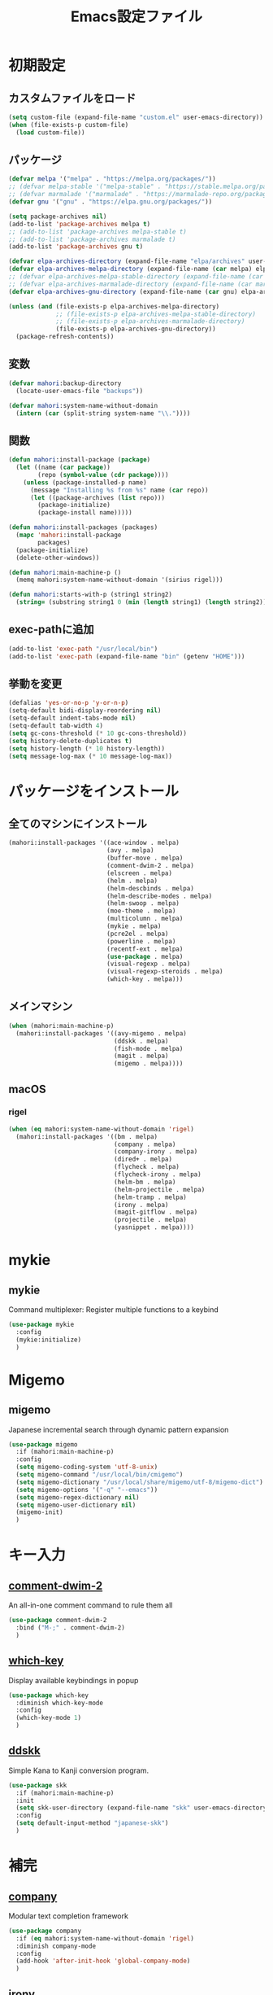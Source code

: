 #+TITLE: Emacs設定ファイル
* 初期設定
** カスタムファイルをロード
#+BEGIN_SRC emacs-lisp
  (setq custom-file (expand-file-name "custom.el" user-emacs-directory))
  (when (file-exists-p custom-file)
    (load custom-file))
#+END_SRC
** パッケージ
#+BEGIN_SRC emacs-lisp
  (defvar melpa '("melpa" . "https://melpa.org/packages/"))
  ;; (defvar melpa-stable '("melpa-stable" . "https://stable.melpa.org/packages/"))
  ;; (defvar marmalade '("marmalade" . "https://marmalade-repo.org/packages/"))
  (defvar gnu '("gnu" . "https://elpa.gnu.org/packages/"))

  (setq package-archives nil)
  (add-to-list 'package-archives melpa t)
  ;; (add-to-list 'package-archives melpa-stable t)
  ;; (add-to-list 'package-archives marmalade t)
  (add-to-list 'package-archives gnu t)

  (defvar elpa-archives-directory (expand-file-name "elpa/archives" user-emacs-directory))
  (defvar elpa-archives-melpa-directory (expand-file-name (car melpa) elpa-archives-directory))
  ;; (defvar elpa-archives-melpa-stable-directory (expand-file-name (car melpa-stable) elpa-archives-directory))
  ;; (defvar elpa-archives-marmalade-directory (expand-file-name (car marmalade) elpa-archives-directory))
  (defvar elpa-archives-gnu-directory (expand-file-name (car gnu) elpa-archives-directory))

  (unless (and (file-exists-p elpa-archives-melpa-directory)
               ;; (file-exists-p elpa-archives-melpa-stable-directory)
               ;; (file-exists-p elpa-archives-marmalade-directory)
               (file-exists-p elpa-archives-gnu-directory))
    (package-refresh-contents))
#+END_SRC
** 変数
#+BEGIN_SRC emacs-lisp
  (defvar mahori:backup-directory
    (locate-user-emacs-file "backups"))

  (defvar mahori:system-name-without-domain
    (intern (car (split-string system-name "\\."))))
#+END_SRC
** 関数
#+BEGIN_SRC emacs-lisp
  (defun mahori:install-package (package)
    (let ((name (car package))
          (repo (symbol-value (cdr package))))
      (unless (package-installed-p name)
        (message "Installing %s from %s" name (car repo))
        (let ((package-archives (list repo)))
          (package-initialize)
          (package-install name)))))

  (defun mahori:install-packages (packages)
    (mapc 'mahori:install-package
          packages)
    (package-initialize)
    (delete-other-windows))

  (defun mahori:main-machine-p ()
    (memq mahori:system-name-without-domain '(sirius rigel)))

  (defun mahori:starts-with-p (string1 string2)
    (string= (substring string1 0 (min (length string1) (length string2))) string2))
#+END_SRC
** exec-pathに追加
#+BEGIN_SRC emacs-lisp
  (add-to-list 'exec-path "/usr/local/bin")
  (add-to-list 'exec-path (expand-file-name "bin" (getenv "HOME")))
#+END_SRC
** 挙動を変更
#+BEGIN_SRC emacs-lisp
  (defalias 'yes-or-no-p 'y-or-n-p)
  (setq-default bidi-display-reordering nil)
  (setq-default indent-tabs-mode nil)
  (setq-default tab-width 4)
  (setq gc-cons-threshold (* 10 gc-cons-threshold))
  (setq history-delete-duplicates t)
  (setq history-length (* 10 history-length))
  (setq message-log-max (* 10 message-log-max))
#+END_SRC
* パッケージをインストール
** 全てのマシンにインストール
#+BEGIN_SRC emacs-lisp
  (mahori:install-packages '((ace-window . melpa)
                             (avy . melpa)
                             (buffer-move . melpa)
                             (comment-dwim-2 . melpa)
                             (elscreen . melpa)
                             (helm . melpa)
                             (helm-descbinds . melpa)
                             (helm-describe-modes . melpa)
                             (helm-swoop . melpa)
                             (moe-theme . melpa)
                             (multicolumn . melpa)
                             (mykie . melpa)
                             (pcre2el . melpa)
                             (powerline . melpa)
                             (recentf-ext . melpa)
                             (use-package . melpa)
                             (visual-regexp . melpa)
                             (visual-regexp-steroids . melpa)
                             (which-key . melpa)))
#+END_SRC
** メインマシン
#+BEGIN_SRC emacs-lisp
  (when (mahori:main-machine-p)
    (mahori:install-packages '((avy-migemo . melpa)
                               (ddskk . melpa)
                               (fish-mode . melpa)
                               (magit . melpa)
                               (migemo . melpa))))
#+END_SRC
** macOS
*** rigel
#+BEGIN_SRC emacs-lisp
  (when (eq mahori:system-name-without-domain 'rigel)
    (mahori:install-packages '((bm . melpa)
                               (company . melpa)
                               (company-irony . melpa)
                               (dired+ . melpa)
                               (flycheck . melpa)
                               (flycheck-irony . melpa)
                               (helm-bm . melpa)
                               (helm-projectile . melpa)
                               (helm-tramp . melpa)
                               (irony . melpa)
                               (magit-gitflow . melpa)
                               (projectile . melpa)
                               (yasnippet . melpa))))
#+END_SRC
* mykie
** mykie
Command multiplexer: Register multiple functions to a keybind
#+BEGIN_SRC emacs-lisp
  (use-package mykie
    :config
    (mykie:initialize)
    )
#+END_SRC
* Migemo
** migemo
Japanese incremental search through dynamic pattern expansion
#+BEGIN_SRC emacs-lisp
  (use-package migemo
    :if (mahori:main-machine-p)
    :config
    (setq migemo-coding-system 'utf-8-unix)
    (setq migemo-command "/usr/local/bin/cmigemo")
    (setq migemo-dictionary "/usr/local/share/migemo/utf-8/migemo-dict")
    (setq migemo-options '("-q" "--emacs"))
    (setq migemo-regex-dictionary nil)
    (setq migemo-user-dictionary nil)
    (migemo-init)
    )
#+END_SRC
* キー入力
** [[https://github.com/remyferre/comment-dwim-2][comment-dwim-2]]
An all-in-one comment command to rule them all
#+BEGIN_SRC emacs-lisp
  (use-package comment-dwim-2
    :bind ("M-;" . comment-dwim-2)
    )
#+END_SRC
** [[https://github.com/justbur/emacs-which-key][which-key]]
Display available keybindings in popup
#+BEGIN_SRC emacs-lisp
  (use-package which-key
    :diminish which-key-mode
    :config
    (which-key-mode 1)
    )
#+END_SRC
** [[https://github.com/skk-dev/ddskk][ddskk]]
Simple Kana to Kanji conversion program.
#+BEGIN_SRC emacs-lisp
  (use-package skk
    :if (mahori:main-machine-p)
    :init
    (setq skk-user-directory (expand-file-name "skk" user-emacs-directory))
    :config
    (setq default-input-method "japanese-skk")
    )
#+END_SRC
* 補完
** [[https://github.com/company-mode/company-mode][company]]
Modular text completion framework
#+BEGIN_SRC emacs-lisp
  (use-package company
    :if (eq mahori:system-name-without-domain 'rigel)
    :diminish company-mode
    :config
    (add-hook 'after-init-hook 'global-company-mode)
    )
#+END_SRC
** [[https://github.com/Sarcasm/irony-mode][irony]]
C/C++ minor mode powered by libclang
#+BEGIN_SRC emacs-lisp
  (use-package irony
    :if (eq mahori:system-name-without-domain 'rigel)
    :config
    (setq irony--server-executable (expand-file-name "irony/bin/irony-server" user-emacs-directory))
    (add-hook 'c++-mode-hook 'irony-mode)
    (add-hook 'c-mode-hook 'irony-mode)
    (add-hook 'objc-mode-hook 'irony-mode)
    (add-hook 'irony-mode-hook 'irony-cdb-autosetup-compile-options))
#+END_SRC
** [[https://github.com/Sarcasm/company-irony][company-irony]]
company-mode completion back-end for irony-mode
#+BEGIN_SRC emacs-lisp
  (use-package company-irony
    :if (eq mahori:system-name-without-domain 'rigel)
    :config
    (add-to-list 'company-backends 'company-irony))
#+END_SRC
* カーソル
** avy
tree-based completion
#+BEGIN_SRC emacs-lisp
  (use-package avy
    :bind ("M-g M-g" . avy-goto-line)
    :config
    (unless (mahori:main-machine-p)
      (mykie:set-keys nil
        "C-'" avy-goto-char-timer
        "C-;" avy-goto-word-1
        ))
    (custom-set-faces
     '(avy-lead-face ((t (:height 1.5))))
     '(avy-lead-face-0 ((t (:height 1.5)))))
    (avy-setup-default)
    )
#+END_SRC
** avy-migemo
avy with migemo
#+BEGIN_SRC emacs-lisp
  (use-package avy-migemo
    :if (mahori:main-machine-p)
    :bind (("C-'" . avy-migemo-goto-char-timer)
           ("C-;" . avy-migemo-goto-word-1))
    :config
    (avy-migemo-mode 1)
    )
#+END_SRC
** bm
Visible bookmarks in buffer.
#+BEGIN_SRC emacs-lisp
  (use-package bm
    :if (eq mahori:system-name-without-domain 'rigel)
    :bind (("M-[" . bm-previous)
           ("M-]" . bm-next))
    :config
    (setq-default bm-buffer-persistence t)
    (setq bm-repository-file (expand-file-name ".bm-repository" user-emacs-directory))
    (setq bm-restore-repository-on-load t)
    (defun mahori:bm-find-files-in-repository ()
      (interactive)
      (cl-loop for (key . _) in bm-repository
               when (file-exists-p key)
               do (find-file-noselect key)))
    (defun mahori:bm-repository-load-and-open ()
      (interactive)
      (bm-repository-load)
      (mahori:bm-find-files-in-repository))
    (add-hook 'after-init-hook 'mahori:bm-repository-load-and-open)
    (defun mahori:bm-buffer-restore-safe ()
      (ignore-errors (bm-buffer-restore)))
    (add-hook 'find-file-hooks 'mahori:bm-buffer-restore-safe)
    (add-hook 'kill-buffer-hook 'bm-buffer-save)
    (defun mahori:bm-save-to-repository ()
      (interactive)
      (unless noninteractive
        (bm-buffer-save-all)
        (bm-repository-save)))
    (add-hook 'kill-emacs-hook 'mahori:bm-save-to-repository)
    (run-with-idle-timer 600 t 'mahori:bm-save-to-repository)
    (add-hook 'after-revert-hook 'bm-buffer-restore)
    (add-hook 'vc-before-checkin-hook 'bm-buffer-save)
    (add-hook 'before-save-hook 'bm-buffer-save)
    )
#+END_SRC
** helm-bm
helm sources for bm.el
#+BEGIN_SRC emacs-lisp
  (use-package helm-bm
    :if (eq mahori:system-name-without-domain 'rigel)
    :bind ("M-SPC" . mahori:bm-toggle-or-helm)
    :config
    (defun mahori:bm-toggle-or-helm ()
      (interactive)
      (bm-toggle)
      (when (eq last-command 'mahori:bm-toggle-or-helm)
        (helm-bm)))
    (setq helm-source-bm (delete '(multiline) helm-source-bm))
    (when (mahori:main-machine-p)
      (use-package migemo
        :config
        (push '(migemo) helm-source-bm)
        )
      )
    )
#+END_SRC
* ウィンドウ
** [[https://github.com/lukhas/buffer-move][buffer-move]]
#+BEGIN_SRC emacs-lisp
  (use-package buffer-move
    :bind (("C-S-<up>" . buf-move-up)
           ("C-S-<down>" . buf-move-down)
           ("C-S-<left>" . buf-move-left)
           ("C-S-<right>" . buf-move-right))
    )
#+END_SRC
** [[https://github.com/knu/elscreen][elscreen]]
Emacs window session manager
#+BEGIN_SRC emacs-lisp
  (use-package elscreen
    :config
    (elscreen-start)
    (setq elscreen-display-tab 32)
    (setq elscreen-tab-display-kill-screen nil)
    (setq elscreen-tab-display-control nil)
    ;; (setq elscreen-buffer-to-nickname-alist
    ;;       '(("^dired-mode$" .
    ;;          (lambda ()
    ;;            (format "Dired(%s)" dired-directory)))
    ;;         ("^Info-mode$" .
    ;;          (lambda ()
    ;;            (format "Info(%s)" (file-name-nondirectory Info-current-file))))
    ;;         ("^mew-draft-mode$" .
    ;;          (lambda ()
    ;;            (format "Mew(%s)" (buffer-name (current-buffer)))))
    ;;         ("^mew-" . "Mew")
    ;;         ("^irchat-" . "IRChat")
    ;;         ("^liece-" . "Liece")
    ;;         ("^lookup-" . "Lookup")))
    ;; (setq elscreen-mode-to-nickname-alist
    ;;       '(("[Ss]hell" . "shell")
    ;;         ("compilation" . "compile")
    ;;         ("-telnet" . "telnet")
    ;;         ("dict" . "OnlineDict")
    ;;         ("*WL:Message*" . "Wanderlust")))
    )
#+END_SRC
** [[https://github.com/Lindydancer/multicolumn][multicolumn]]
Creating and managing multiple side-by-side windows.
#+BEGIN_SRC emacs-lisp
  (use-package multicolumn
    :config
    (mykie:set-keys multicolumn-map
      "C-x 3"
      :default multicolumn-delete-other-windows-and-split
      :C-u! multicolumn-delete-other-windows-and-split-with-follow-mode
      )
    (setq multicolumn-min-width 120)
    (multicolumn-global-mode 1)
    )
#+END_SRC
** [[https://github.com/abo-abo/ace-window][ace-window]]
Quickly switch windows.
#+BEGIN_SRC emacs-lisp
  (use-package ace-window
    :bind ("C-x o" . ace-window)
    :config
    (custom-set-faces
     '(aw-leading-char-face ((t (:height 3.0)))))
    )
#+END_SRC
** [[https://github.com/kuanyui/moe-theme.el][moe-theme]]
#+BEGIN_SRC emacs-lisp
  (use-package moe-theme
    :config
    (moe-dark)
    )
#+END_SRC
* 検索
** [[https://github.com/joddie/pcre2el][pcre2el]]
regexp syntax converter
#+BEGIN_SRC emacs-lisp
  (use-package pcre2el
    )
#+END_SRC
** [[https://github.com/benma/visual-regexp.el][visual-regexp]]
A regexp/replace command for Emacs with interactive visual feedback
#+BEGIN_SRC emacs-lisp
  (use-package visual-regexp
    :bind ("M-%" . vr/query-replace)
    )
#+END_SRC
** [[https://github.com/benma/visual-regexp-steroids.el][visual-regexp-steroids]]
Extends visual-regexp to support other regexp engines
#+BEGIN_SRC emacs-lisp
  (use-package visual-regexp-steroids
    :config
    (setq vr/engine 'pcre2el)
    )
#+END_SRC
* モード
** fish-mode
Major mode for fish shell scripts
#+BEGIN_SRC emacs-lisp
  (use-package fish-mode
    :if (mahori:main-machine-p)
    )
#+END_SRC
** perl-mode
#+BEGIN_SRC emacs-lisp
  (defalias 'perl-mode 'cperl-mode)
  (mapc
   (lambda (pair)
     (if (eq (cdr pair) 'perl-mode)
         (setcdr pair 'cperl-mode)))
   (append auto-mode-alist interpreter-mode-alist))
#+END_SRC
* スニペット
** [[https://github.com/joaotavora/yasnippet][yasnippet]]
Yet another snippet extension for Emacs.
#+BEGIN_SRC emacs-lisp
  (use-package yasnippet
    :if (eq mahori:system-name-without-domain 'rigel)
    :config
    (yas-global-mode 1)
    )
#+END_SRC
* Helm
** helm
Helm is an Emacs incremental and narrowing framework
#+BEGIN_SRC emacs-lisp
  (use-package helm
    :diminish helm-mode helm-migemo-mode
    :bind (("C-x C-f" . helm-for-files)
           ("M-s o" . helm-occur)
           ("M-x" . helm-M-x)
           ("M-y" . helm-show-kill-ring))
    :config
    (setq helm-M-x-fuzzy-match t)
    (helm-autoresize-mode 1)
    (helm-mode 1)
    (when (mahori:main-machine-p)
      (helm-migemo-mode 1))
    )
#+END_SRC
** helm-descbinds
A convenient `describe-bindings' with `helm'
#+BEGIN_SRC emacs-lisp
  (use-package helm-descbinds
    :config
    (helm-descbinds-mode 1)
    )
#+END_SRC
** helm-describe-modes
Helm interface to major and minor modes.
#+BEGIN_SRC emacs-lisp
  (use-package helm-describe-modes
    :config
    (global-set-key [remap describe-mode] #'helm-describe-modes)
    )
#+END_SRC
** helm-swoop
Efficiently hopping squeezed lines powered by helm interface
#+BEGIN_SRC emacs-lisp
  (use-package helm-swoop
    :config
    (mykie:set-keys nil
      "C-s"
      :default isearch-forward
      :C-u! helm-swoop
      )
    (mykie:set-keys helm-swoop-map
      "C-r" helm-previous-line
      "C-s" helm-next-line
      )
    )
#+END_SRC
** helm-tramp
Tramp helm interface for ssh server and docker
#+BEGIN_SRC emacs-lisp
  (use-package helm-tramp
    :if (eq mahori:system-name-without-domain 'rigel)
    )
#+END_SRC
* 文法チェック
** [[https://github.com/flycheck/flycheck][flycheck]]
On-the-fly syntax checking
#+BEGIN_SRC emacs-lisp
  (use-package flycheck
    :if (eq mahori:system-name-without-domain 'rigel)
    :config
    (global-flycheck-mode 1)
    )
#+END_SRC
** [[https://github.com/Sarcasm/flycheck-irony][flycheck-irony]]
Flycheck: C/C++ support via Irony
#+BEGIN_SRC emacs-lisp
  (use-package flycheck-irony
    :if (eq mahori:system-name-without-domain 'rigel)
    :config
    (add-hook 'flycheck-mode-hook #'flycheck-irony-setup)
    )
#+END_SRC
* バージョン管理
** [[https://github.com/magit/magit][magit]]
A Git porcelain inside Emacs
#+BEGIN_SRC emacs-lisp
  (use-package magit
    :if (mahori:main-machine-p)
    )
#+END_SRC
** [[https://github.com/jtatarik/magit-gitflow][magit-gitflow]]
gitflow extension for magit
#+BEGIN_SRC emacs-lisp
  (use-package magit-gitflow
    :if (eq mahori:system-name-without-domain 'rigel)
    :config
    (add-hook 'magit-mode-hook 'turn-on-magit-gitflow)
    )
#+END_SRC
* ファイラ
** [[https://www.emacswiki.org/emacs/DiredPlus][dired+]]
Extensions to Dired.
#+BEGIN_SRC emacs-lisp
  (use-package dired+
    :if (eq mahori:system-name-without-domain 'rigel)
    :config
    (mykie:set-keys dired-mode-map
      "e"
      :default wdired-change-to-wdired-mode
      )
    (setq dired-dwim-target t)
    (setq wdired-allow-to-change-permissions t)
    (let ((gls "/usr/local/bin/gls"))
      (when (file-exists-p gls)
        (setq insert-directory-program gls)))
    )
#+END_SRC
* プロジェクト管理
** [[https://github.com/bbatsov/projectile][projectile]]
Manage and navigate projects in Emacs easily
#+BEGIN_SRC emacs-lisp
  (use-package projectile
    :if (eq mahori:system-name-without-domain 'rigel)
    :config
    (setq projectile-tags-command "/usr/local/opt/ctags/bin/ctags -Re -f \"%s\" %s")
    (projectile-mode 1)
    )
#+END_SRC
** [[https://github.com/bbatsov/helm-projectile][helm-projectile]]
Helm integration for Projectile
#+BEGIN_SRC emacs-lisp
  (use-package helm-projectile
    :if (eq mahori:system-name-without-domain 'rigel)
    :config
    (setq projectile-completion-system 'helm)
    (helm-projectile-on)
    )
#+END_SRC
* その他
** powerline
Rewrite of Powerline
#+BEGIN_SRC emacs-lisp
  (use-package powerline
    :config
    (powerline-moe-theme)
    )
#+END_SRC
** recentf-ext
Recentf extensions
#+BEGIN_SRC emacs-lisp
  (use-package recentf-ext
    :config
    (setq recentf-exclude '("/TAGS$" "/var/tmp/"))
    (setq recentf-max-saved-items (* 10 recentf-max-saved-items))
    (recentf-mode 1)
    )
#+END_SRC
** bs
#+BEGIN_SRC emacs-lisp
  (global-set-key (kbd "C-x C-b") 'bs-show)
#+END_SRC
** files
#+BEGIN_SRC emacs-lisp
  (add-to-list 'backup-directory-alist
               (cons "." mahori:backup-directory))
  (setq auto-save-file-name-transforms
        `((".*" ,mahori:backup-directory t)))
  (defun mahori:dont-backup-commit-files-p (filename)
    (let ((filename-part (file-name-nondirectory filename)))
      (if (mahori:starts-with-p filename-part "svn-commit")
          nil
        (normal-backup-enable-predicate filename))))
  (setq backup-enable-predicate 'mahori:dont-backup-commit-files-p)
  (setq view-read-only t)
#+END_SRC
** generic-x
#+BEGIN_SRC emacs-lisp
  (use-package generic-x
    )
#+END_SRC
** hl-line
#+BEGIN_SRC emacs-lisp
  (global-hl-line-mode 1)
#+END_SRC
** linum
#+BEGIN_SRC emacs-lisp
  (global-linum-mode 1)
  (setq linum-format "%4d| ")
#+END_SRC
** paren
#+BEGIN_SRC emacs-lisp
  (show-paren-mode 1)
#+END_SRC
** savehist
#+BEGIN_SRC emacs-lisp
  (savehist-mode 1)
#+END_SRC
** saveplace
#+BEGIN_SRC emacs-lisp
  (save-place-mode 1)
#+END_SRC
** tramp
#+BEGIN_SRC emacs-lisp
  (add-to-list 'backup-directory-alist
               (cons tramp-file-name-regexp nil))
#+END_SRC
** uniquify
#+BEGIN_SRC emacs-lisp
  (setq uniquify-buffer-name-style 'post-forward-angle-brackets)
  (setq uniquify-ignore-buffers-re "[^*]+")
#+END_SRC
** view
#+BEGIN_SRC emacs-lisp
  (use-package view
    :bind (:map view-mode-map
                ("N" . View-search-last-regexp-backward)
                ("?" . View-search-regexp-backward)
                ("G" . View-goto-line-last)
                ("b" . View-scroll-page-backward)
                ("f" . View-scroll-page-forward)
                ("h" . backward-char)
                ("j" . next-line)
                ("k" . previous-line)
                ("l" . forward-char)
                ("J" . View-scroll-line-forward)
                ("K" . View-scroll-line-backward)
                ("m" . bm-toggle)
                ("[" . bm-previous)
                ("]" . bm-next))
    )
#+END_SRC
** cua-base
#+BEGIN_SRC emacs-lisp
  (when (eq mahori:system-name-without-domain 'rigel)
    (setq cua-enable-cua-keys nil)
    (cua-mode 1))
#+END_SRC
** faces
#+BEGIN_SRC emacs-lisp
  (when (eq mahori:system-name-without-domain 'rigel)
    (set-face-attribute 'default nil :family "Ricty" :height 160))
#+END_SRC
** mwheel
#+BEGIN_SRC emacs-lisp
  (when (eq mahori:system-name-without-domain 'rigel)
    (setq mouse-wheel-scroll-amount '(1 ((shift) . 2) ((control))))
    (setq mouse-wheel-progressive-speed nil))
#+END_SRC
** ns-win
#+BEGIN_SRC emacs-lisp
  (when (eq mahori:system-name-without-domain 'rigel)
    (setq ns-pop-up-frames nil))
#+END_SRC
** scroll-bar
#+BEGIN_SRC emacs-lisp
  (when (eq mahori:system-name-without-domain 'rigel)
    (scroll-bar-mode 0))
#+END_SRC
** startup
#+BEGIN_SRC emacs-lisp
  (when (eq mahori:system-name-without-domain 'rigel)
    (setq inhibit-startup-screen t))
#+END_SRC
** tool-bar
#+BEGIN_SRC emacs-lisp
  (when (eq mahori:system-name-without-domain 'rigel)
    (tool-bar-mode 0))
#+END_SRC
** C source code
#+BEGIN_SRC emacs-lisp
  (when (eq mahori:system-name-without-domain 'rigel)
    (setq-default line-spacing 2)
    ;; (setq default-frame-alist '((width . 280) (height . 80)))
    ;; (setq frame-title-format "%f")
    (setq ns-alternate-modifier 'meta)
    (setq ns-command-modifier 'super)
    (setq ns-function-modifier 'none)
    (setq scroll-preserve-screen-position 'always)
    (setq visible-bell t))
#+END_SRC
